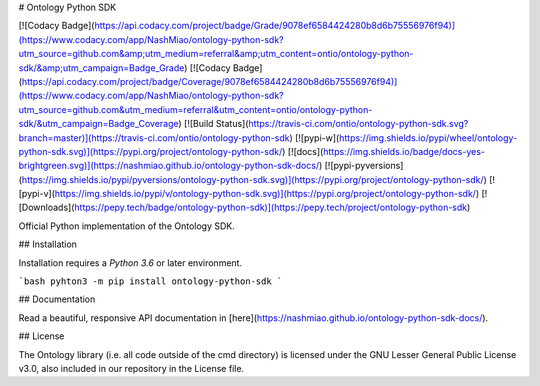 # Ontology Python SDK

[![Codacy Badge](https://api.codacy.com/project/badge/Grade/9078ef6584424280b8d6b75556976f94)](https://www.codacy.com/app/NashMiao/ontology-python-sdk?utm_source=github.com&amp;utm_medium=referral&amp;utm_content=ontio/ontology-python-sdk/&amp;utm_campaign=Badge_Grade)
[![Codacy Badge](https://api.codacy.com/project/badge/Coverage/9078ef6584424280b8d6b75556976f94)](https://www.codacy.com/app/NashMiao/ontology-python-sdk?utm_source=github.com&utm_medium=referral&utm_content=ontio/ontology-python-sdk/&utm_campaign=Badge_Coverage)
[![Build Status](https://travis-ci.com/ontio/ontology-python-sdk.svg?branch=master)](https://travis-ci.com/ontio/ontology-python-sdk)
[![pypi-w](https://img.shields.io/pypi/wheel/ontology-python-sdk.svg)](https://pypi.org/project/ontology-python-sdk/)
[![docs](https://img.shields.io/badge/docs-yes-brightgreen.svg)](https://nashmiao.github.io/ontology-python-sdk-docs/)
[![pypi-pyversions](https://img.shields.io/pypi/pyversions/ontology-python-sdk.svg)](https://pypi.org/project/ontology-python-sdk/)
[![pypi-v](https://img.shields.io/pypi/v/ontology-python-sdk.svg)](https://pypi.org/project/ontology-python-sdk/)
[![Downloads](https://pepy.tech/badge/ontology-python-sdk)](https://pepy.tech/project/ontology-python-sdk)

Official Python implementation of the Ontology SDK.

## Installation

Installation requires a `Python 3.6` or later environment.

```bash
pyhton3 -m pip install ontology-python-sdk
```

## Documentation

Read a beautiful, responsive API documentation in [here](https://nashmiao.github.io/ontology-python-sdk-docs/).

## License

The Ontology library (i.e. all code outside of the cmd directory) is licensed under the GNU Lesser General Public License v3.0, also included in our repository in the License file.


